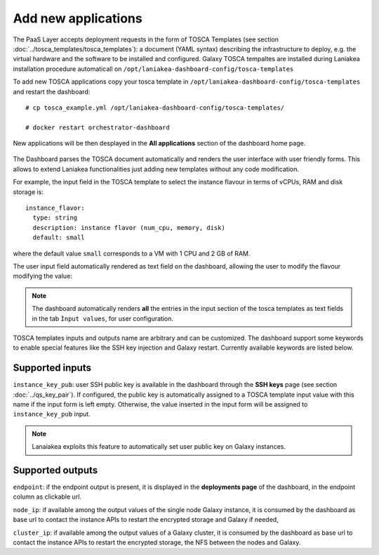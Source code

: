 Add new applications
====================

The PaaS Layer accepts deployment requests in the form of TOSCA Templates (see section :doc:`../tosca_templates/tosca_templates`): a document (YAML syntax) describing the infrastructure to deploy, e.g. the virtual hardware and the software to be installed and configured. Galaxy TOSCA tempaltes are installed during Laniakea installation procedure automaticall on ``/opt/laniakea-dashboard-config/tosca-templates``

To add new TOSCA applications copy your tosca template in ``/opt/laniakea-dashboard-config/tosca-templates`` and restart the dashboard:

::

  # cp tosca_example.yml /opt/laniakea-dashboard-config/tosca-templates/

  # docker restart orchestrator-dashboard

New applications will be then desplayed in the **All applications** section of the dashboard home page.

.. figure:: img/home_view.png
   :scale: 30%
   :align: center

The Dashboard parses the TOSCA document automatically and renders the user interface with user friendly forms. This allows to extend Laniakea functionalities just adding new templates without any code modification.

For example, the input field in the TOSCA template to select the instance flavour in terms of vCPUs, RAM and disk storage is:

::

  instance_flavor:
    type: string
    description: instance flavor (num_cpu, memory, disk)
    default: small

where the default value ``small`` corresponds to a VM with 1 CPU and 2 GB of RAM.

The user input field automatically rendered as text field on the dashboard, allowing the user to modify the flavour modifying the value:

.. figure:: img/tosca_inputs_render_explained.png
   :scale: 30%
   :align: center

.. note::

   The dashboard automatically renders **all** the entries in the input section of the tosca templates as text fields in the tab ``Ìnput values``, for user configuration.

TOSCA templates inputs and outputs name are arbitrary and can be customized. The dashboard support some keywords to enable special features like the SSH key injection and Galaxy restart. Currently available keywords are listed below.

Supported inputs
----------------

``instance_key_pub``: user SSH public key is available in the dashboard through the **SSH keys** page (see section :doc:`../qs_key_pair`). If configured, the public key is automatically assigned to a TOSCA template input value with this name if the input form is left empty. Otherwise, the value inserted in the input form will be assigned to ``instance_key_pub`` input.

.. note::

   Lanaiakea exploits this feature to automatically set user public key on Galaxy instances.

Supported outputs
-----------------

``endpoint``: if the endpoint output is present, it is displayed in the **deployments page** of the dashboard, in the endpoint column as clickable url.

``node_ip``: if available among the output values of the single node Galaxy instance, it is consumed by the dashboard as base url to contact the instance APIs to restart the encrypted storage and Galaxy if needed,

``cluster_ip``: if available among the output values of a Galaxy cluster,  it is consumed by the dashboard as base url to contact the instance APIs to restart the encrypted storage, the NFS between the nodes  and Galaxy.
